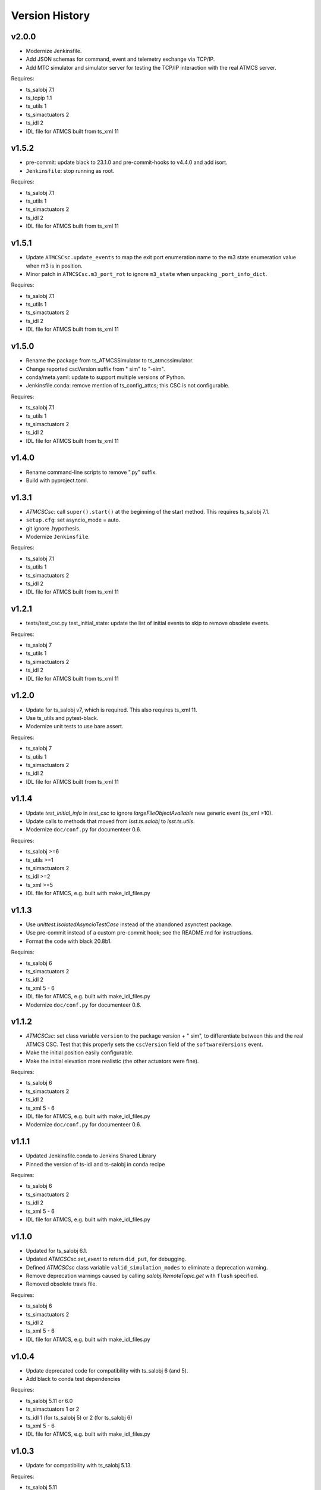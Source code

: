 .. py:currentmodule:: lsst.ts.

.. _lsst.ts.atmcssimulator.version_history:

###############
Version History
###############

v2.0.0
------

* Modernize Jenkinsfile.
* Add JSON schemas for command, event and telemetry exchange via TCP/IP.
* Add MTC simulator and simulator server for testing the TCP/IP interaction with the real ATMCS server.

Requires:

* ts_salobj 7.1
* ts_tcpip 1.1
* ts_utils 1
* ts_simactuators 2
* ts_idl 2
* IDL file for ATMCS built from ts_xml 11

v1.5.2
------

* pre-commit: update black to 23.1.0 and pre-commit-hooks to v4.4.0 and add isort.
* ``Jenkinsfile``: stop running as root.

Requires:

* ts_salobj 7.1
* ts_utils 1
* ts_simactuators 2
* ts_idl 2
* IDL file for ATMCS built from ts_xml 11

v1.5.1
------

* Update ``ATMCSCsc.update_events`` to map the exit port enumeration name to the m3 state enumeration value when m3 is in position.
* Minor patch in ``ATMCSCsc.m3_port_rot`` to ignore ``m3_state`` when unpacking ``_port_info_dict``.

Requires:

* ts_salobj 7.1
* ts_utils 1
* ts_simactuators 2
* ts_idl 2
* IDL file for ATMCS built from ts_xml 11

v1.5.0
------

* Rename the package from ts_ATMCSSimulator to ts_atmcssimulator.
* Change reported cscVersion suffix from " sim" to "-sim".
* conda/meta.yaml: update to support multiple versions of Python.
* Jenkinsfile.conda: remove mention of ts_config_attcs; this CSC is not configurable.

Requires:

* ts_salobj 7.1
* ts_utils 1
* ts_simactuators 2
* ts_idl 2
* IDL file for ATMCS built from ts_xml 11

v1.4.0
------

* Rename command-line scripts to remove ".py" suffix.
* Build with pyproject.toml.

v1.3.1
------

* `ATMCSCsc`: call ``super().start()`` at the beginning of the start method.
  This requires ts_salobj 7.1.
* ``setup.cfg``: set asyncio_mode = auto.
* git ignore .hypothesis.
* Modernize ``Jenkinsfile``.

Requires:

* ts_salobj 7.1
* ts_utils 1
* ts_simactuators 2
* ts_idl 2
* IDL file for ATMCS built from ts_xml 11

v1.2.1
------

* tests/test_csc.py test_initial_state: update the list of initial events to skip to remove obsolete events.

Requires:

* ts_salobj 7
* ts_utils 1
* ts_simactuators 2
* ts_idl 2
* IDL file for ATMCS built from ts_xml 11

v1.2.0
------

* Update for ts_salobj v7, which is required.
  This also requires ts_xml 11.
* Use ts_utils and pytest-black.
* Modernize unit tests to use bare assert.

Requires:

* ts_salobj 7
* ts_utils 1
* ts_simactuators 2
* ts_idl 2
* IDL file for ATMCS built from ts_xml 11

v1.1.4
------

* Update `test_initial_info` in `test_csc` to ignore `largeFileObjectAvailable` new generic event (ts_xml >10).
* Update calls to methods that moved from `lsst.ts.salobj` to `lsst.ts.utils`.
* Modernize ``doc/conf.py`` for documenteer 0.6.

Requires:

* ts_salobj >=6
* ts_utils >=1
* ts_simactuators 2
* ts_idl >=2
* ts_xml >=5
* IDL file for ATMCS, e.g. built with make_idl_files.py

v1.1.3
------

* Use `unittest.IsolatedAsyncioTestCase` instead of the abandoned asynctest package.
* Use pre-commit instead of a custom pre-commit hook; see the README.md for instructions.
* Format the code with black 20.8b1.

Requires:

* ts_salobj 6
* ts_simactuators 2
* ts_idl 2
* ts_xml 5 - 6
* IDL file for ATMCS, e.g. built with make_idl_files.py
* Modernize ``doc/conf.py`` for documenteer 0.6.

v1.1.2
------

* `ATMCSCsc`: set class variable ``version`` to the package version + " sim", to differentiate between this and the real ATMCS CSC.
  Test that this properly sets the ``cscVersion`` field of the ``softwareVersions`` event.
* Make the initial position easily configurable.
* Make the initial elevation more realistic (the other actuators were fine).

Requires:

* ts_salobj 6
* ts_simactuators 2
* ts_idl 2
* ts_xml 5 - 6
* IDL file for ATMCS, e.g. built with make_idl_files.py
* Modernize ``doc/conf.py`` for documenteer 0.6.

v1.1.1
------

* Updated Jenkinsfile.conda to Jenkins Shared Library
* Pinned the version of ts-idl and ts-salobj in conda recipe

Requires:

* ts_salobj 6
* ts_simactuators 2
* ts_idl 2
* ts_xml 5 - 6
* IDL file for ATMCS, e.g. built with make_idl_files.py

v1.1.0
------

* Updated for ts_salobj 6.1.
* Updated `ATMCSCsc.set_event` to return ``did_put``, for debugging.
* Defined `ATMCSCsc` class variable ``valid_simulation_modes`` to eliminate a deprecation warning.
* Remove deprecation warnings caused by calling `salobj.RemoteTopic.get` with ``flush`` specified.
* Removed obsolete travis file.

Requires:

* ts_salobj 6
* ts_simactuators 2
* ts_idl 2
* ts_xml 5 - 6
* IDL file for ATMCS, e.g. built with make_idl_files.py

v1.0.4
------

* Update deprecated code for compatibility with ts_salobj 6 (and 5).
* Add black to conda test dependencies

Requires:

* ts_salobj 5.11 or 6.0
* ts_simactuators 1 or 2
* ts_idl 1 (for ts_salobj 5) or 2 (for ts_salobj 6)
* ts_xml 5 - 6
* IDL file for ATMCS, e.g. built with make_idl_files.py

v1.0.3
------

* Update for compatibility with ts_salobj 5.13.

Requires:

* ts_salobj 5.11
* ts_simactuators 1.0
* ts_idl 1
* ts_xml 5
* IDL file for ATMCS, e.g. built with make_idl_files.py

v1.0.2
------

* Add a test that code is formatted with black.
  This requires ts_salobj 5.11.
* Add a test for ``bin/run_atmcs_simulator.py``.
* Fix f strings with no {}.
* Remove ``sudo: false`` from ``.travis.yml``.

Requires:

* ts_salobj 5.11
* ts_simactuators 1.0
* ts_idl 1
* ts_xml 5
* IDL file for ATMCS, e.g. built with make_idl_files.py

v1.0.1
------

* Include conda package build configuration.
* Added a Jenkinsfile to support continuous integration and to build conda packages.
* Fix Jenkinsfile for CI job.

Requires:

* ts_salobj 5.4
* ts_simactuators 1.0
* ts_idl 1
* ts_xml 5
* IDL file for ATMCS, e.g. built with make_idl_files.py

v1.0.0
------=

First release. No changes from v0.11.0.

Requires:

* ts_salobj 5.4
* ts_simactuators 1.0
* ts_idl 1
* ts_xml 5
* IDL file for ATMCS, e.g. built with make_idl_files.py

v0.11.0
------=

Major * Update for a change to the XML.
* Updated test_csc.py to use `lsst.ts.salobj.BaseCscTestCase`.
* Added a revision history.
* Code formatted by ``black``, with a pre-commit hook to enforce this. See the README file for configuration instructions.

Requires:

* ts_salobj 5.4
* ts_simactuators 0.1
* ts_idl 1
* ts_xml 5
* IDL file for ATMCS, e.g. built with make_idl_files.py

v0.10.1
------=

Major * Added jenkins build.

Requires:

* ts_salobj 5.2
* ts_simactuators 0.1
* ts_idl 1
* IDL file for ATMCS, e.g. built with make_idl_files.py

v0.10.0
------=

Major * Update to use ts_simactuators.
* Update unit tests to use asynctest.

Requires:

* ts_salobj 5.2
* ts_simactuators 0.1
* ts_idl 1
* IDL file for ATMCS, e.g. built with make_idl_files.py

v0.9.0
------

Major * Update for ts_salobj 5.2.
* Use simulation_mode instead of initial_simulation_mode

Requires:

* ts_salobj 5.2
* ts_idl 1
* IDL file for ATMCS, e.g. built with make_idl_files.py

v0.8.3
------

Make bin/run_atmcs_simulator.py executable (chmod +x).

Requirements:
* ts_salobj 4.5 or 5
* ts_idl
* IDL file for ATMCS, e.g. built with make_idl_files.py

v0.8.2
------

Major * Allow using the package without scons.

Other * Fix a bug in TPVAJ.pva.
* Modernize calling `BaseCsc.fault` to simplify the code and eliminate a deprecation warning.

Requirements:

* ts_salobj 4.5 or 5
* ts_idl
* IDL file for ATMCS, e.g. built with make_idl_files.py

v0.8.1
------

* Make sure M3 moves always display "in motion" state.
* Fix a unit test broken by a new generic event.

Requirements:

* ts_salobj v4.4
* ts_idl
* IDL file for ATMCS, e.g. built with make_idl_files.py

v0.8.0
------

Major Output the new positionLimits event.

Requirements:

* ts_salobj v4.4
* ts_idl
* IDL file for ATMCS, e.g. built with make_idl_files.py

v0.7.0
------

Major * Update for changes to ATMCS topics
* Most telemetry topic fields are now arrays.
* Added a few fields to the trackTarget command and target event.

Requirements:

* ts_salobj v4.4 or later
* ts_idl
* ATMCS IDL files, e.g. built with make_idl_files.py

v0.6.0
------

Major * Use OpenSplice dds.
* Do not enable unused axes.

Requirements:

* ts_salobj 4
* ts_idl
